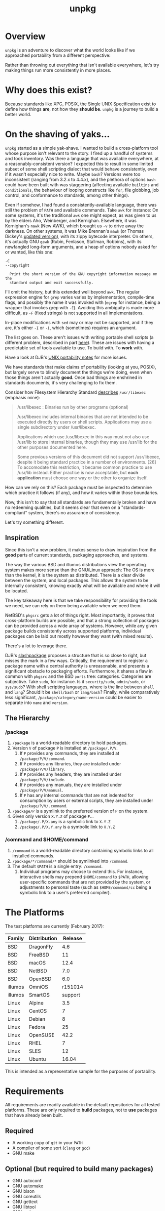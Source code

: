 #+TITLE: unpkg
#+LATEX: \pagebreak

* Overview

  ~unpkg~ is an adventure to discover what the world looks like if we approached
  portability from a different perspective:

  Rather than throwing out everything that isn't available everywhere, let's try
  making things run more consistently in more places.

* Why does this exist?

  Because standards like XPG, POSIX, the Single UNIX Specification exist to
  define how things *are*, not how they *should be*. ~unpkg~ is a journey to
  build a better world.

* On the shaving of yaks...

  ~unpkg~ started as a simple yak-shave. I wanted to build a cross-platform tool
  whose purpose isn't relevant to the story. I fired up a handful of systems and
  took inventory. Was there a language that was available everywhere, at a
  reasonably-consistent version? I expected this to result in some limited
  subset of some shell scripting dialect that would behave consistently, even if
  it wasn't especially nice to write. Maybe ~bash~? Versions were too
  inconsistent (ranging from 3.2.x to 4.4.x), and the plethora of options ~bash~
  could have been built with was staggering (affecting available =builtins= and
  =conditionals=, the behaviour of looping constructs like ~for~, file globbing,
  job control, and conformance to standards, among other things).

  Even if somehow, I had found a consistently-available language, there was
  still the problem of =PATH= and available commands. Take ~awk~ for instance:
  On some systems, it's the traditional ~awk~ one might expect, as was given to
  us by the elders Aho, Weinberger, and Kernighan. Elsewhere, it was Kernighan's
  ~nawk~ (New AWK), which brought us =-v= to drive away the darkness. On other
  systems, it was Mike Brennan's ~mawk~ (or Thomas Dickey's [[http://invisible-island.net/mawk/CHANGES][updated version]]),
  with its zippy bytecode interpreter. On others, it's actually GNU ~gawk~
  (Rubin, Fenlason, Stallman, Robbins), with its newfangled long-form arguments,
  and a heap of options nobody asked for or wanted, like this one:

  #+BEGIN_EXAMPLE
    -C
    --copyright

      Print the short version of the GNU copyright information message on the
      standard output and exit successfully.
  #+END_EXAMPLE

  I'll omit the history, but this extended well beyond ~awk~. The regular
  expression engine for ~grep~ varies varies by implementation, compile-time
  flags, and possibly the name it was invoked with (~egrep~ for instance, being
  a wrapper that invokes grep with =-E=). Avoiding this ambiguity is made more
  difficult, as =-F= (fixed strings) is not supported in all implementations.

  In-place modifications with ~sed~ may or may not be supported, and if they
  are, it's either =-I= or =-i=, which (sometimes) requires an argument.

  The list goes on. These aren't issues with writing portable shell scripts (a
  different problem, described in part [[http://www.etalabs.net/sh_tricks.html][here]]). These are issues with having a
  predictable set of tools available to use. To build with. To *work* with.

  Have a look at DJB's [[https://cr.yp.to/docs/unixport.html][UNIX portability notes]] for more issues.

  We have standards that make claims of portability (looking at you, POSIX), but
  largely serve to blindly document the things we're doing, even when those
  things aren't actually *good*. Once bad things are enshrined in standards
  documents, it's very challenging to fix them.

  Consider how Filesystem Hierarchy Standard [[https://refspecs.linuxfoundation.org/FHS_3.0/fhs/ch04s07.html][describes]] =/usr/libexec= (emphasis
  mine):

  #+BEGIN_QUOTE
  /usr/libexec : Binaries run by other programs (optional)

  /usr/libexec includes internal binaries that are not intended to be executed
  directly by users or shell scripts. Applications may use a single subdirectory
  under /usr/libexec.

  Applications which use /usr/libexec in this way must not also use /usr/lib to
  store internal binaries, though they may use /usr/lib for the other purposes
  documented here.

  Some previous versions of this document did not support /usr/libexec, despite
  it being standard practice in a number of environments. [26] To accomodate
  this restriction, it became common practice to use /usr/lib instead. Either
  practice is now acceptable, but *each application* must choose one way or the
  other to organize itself.
  #+END_QUOTE

  How can we rely on this? Each package must be inspected to determine which
  practice it follows (if any), and how it varies within those boundaries.

  Now, this isn't to say that all standards are fundamentally broken and have no
  redeeming qualities, but it seems clear that even on a "standards-compliant"
  system, there's no assurance of consistency.

  Let's try something different.

** Inspiration

   Since this isn't a new problem, it makes sense to draw inspiration from the
   *good* parts of current standards, packaging approaches, and systems.

   The way the various BSD and illumos distributions view the operating system
   makes more sense than the GNU/Linux approach: The OS is more than the kernel,
   it is the system as distributed. There is a clear divide between the system,
   and local packages. This allows the system to be internally consistent,
   knowing exactly what will be available and where it will be located.

   The key takeaway here is that we take responsibility for providing the tools
   we need, we can rely on them being available when we need them.

   NetBSD's =pkgsrc= gets a lot of things right. Most importantly, it proves
   that cross-platform builds are possible, and that a strong collection of
   packages can be provided across a wide array of systems. However, while any
   given package builds consistently across supported platforms, individual
   packages can be laid out mostly however they want (with mixed results).

   There's a lot to leverage there.

   DJB's [[https://cr.yp.to/slashpackage.html][slashpackage]] proposes a structure that is so close to right, but misses
   the mark in a few ways. Critically, the requirement to register a package
   name with a central authority is unreasonable, and presents a significant
   obstacle to packaging efforts. Furthermore, it shares a flaw in common with
   =pkgsrc= and the BSD =ports= tree: categories. Categories are subjective.
   Take =sudo=, for instance. Is it =security/sudo=, =admin/sudo=, or
   =sys/sudo=? With shell scripting languages, where is the line between =shell=
   and =lang=? Should it be =shell/bash= or =lang/bash=? Finally, while
   comparatively less significant, =/package/category/name-version= could be
   easier to separate into =name= and =version=.

** The Hierarchy

*** /package

   1. =/package= is a world-readable directory to hold packages.
   2. Version =V= of package =P= is installed at =/package/.P/V=.
      1. If =P= provides any commands, they are installed at
         =/package/P/V/command=.
      2. If =P= provides any libraries, they are installed under
         =/package/P/V/library=.
      3. If =P= provides any headers, they are installed under
         =/package/P/V/include=.
      4. If =P= provides any manuals, they are installed under
         =/package/P/V/manual=.
      5. If =P= has any internal commands that are not indented for consumption
         by users or external scripts, they are installed under
         =/package/P/V/.command=.
   3. =/package/P= is a symlink to the preferred version of =P= on the system.
   4. Given only version =X.Y.Z= of package =P=...
      1. =/package/.P/X.any= is a symbolic link to =X.Y.Z=
      2. =/package/.P/X.Y.any= is a symbolic link to =X.Y.Z=

*** /command and $HOME/command

    1. =/command= is a world-readable directory containing symbolic links to
       all installed commands.
    2. =/package/*/command/*= should be symlinked into =/command=.
    3. The default =$PATH= is a single entry: =/command=.
       1. Individual programs may choose to extend this. For instance,
          interactive shells may prepend =$HOME/command= to =$PATH=, allowing
          user-specific commands that are not provided by the system, or
          adjustments to personal taste (such as =$HOME/command/cc= being a
          symbolic link to a user's preferred compiler).

* The Platforms

  The test platforms are currently (February 2017):

  | Family  | Distribution | Release |
  |---------+--------------+---------|
  | BSD     | DragonFly    |     4.6 |
  | BSD     | FreeBSD      |      11 |
  | BSD     | macOS        |    12.4 |
  | BSD     | NetBSD       |     7.0 |
  | BSD     | OpenBSD      |     6.0 |
  | illumos | OmniOS       | r151014 |
  | illumos | SmartOS      | support |
  | Linux   | Alpine       |     3.5 |
  | Linux   | CentOS       |       7 |
  | Linux   | Debian       |       8 |
  | Linux   | Fedora       |      25 |
  | Linux   | OpenSUSE     |    42.2 |
  | Linux   | RHEL         |       7 |
  | Linux   | SLES         |      12 |
  | Linux   | Ubuntu       |   16.04 |
  |---------+--------------+---------|

  This is intended as a representative sample for the purposes of portability.

* Requirements

  All requirements are readily available in the default repositories for all
  tested platforms. These are only required to *build* packages, not to *use*
  packages that have already been built.

** Required

   - A working copy of ~git~ in your =PATH=
   - A compiler of some sort (~clang~ or ~gcc~)
   - GNU make

** Optional (but required to build many packages)

   - GNU autoconf
   - GNU automake
   - GNU bison
   - GNU coreutils
   - GNU gettext
   - GNU libtool
   - GNU make

* Installation

** Create Initial Directories

   You'll probably need to do this as root, since normal users can't create
   directories in =/=. Commands below assume ~sudo~ as examples, but you should
   substitute the appropriate mechanism for your platform (~su~, ~doas~, etc).

   #+BEGIN_SRC shell
     sudo mkdir /package /source /command
   #+END_SRC

   Pick a user to manage packages. In this example, the current user (as
   reported by ~whoami~) is used, but if you have an =unpkg= user or something
   of the sort, substitute it here. Using root for this is probably the worst
   idea ever, since this user will be fetching and compiling arbitrary code from
   the internet.

   For ~fish~:

   #+BEGIN_SRC shell
     sudo chown -R (whoami) /package /source /command
   #+END_SRC

   For vintage shells like ~bash~:

   #+BEGIN_SRC shell
     sudo chown -R $(whoami) /package /source /command
   #+END_SRC

   Fetch the ~unpkg~ source, and place it where ~unpkg~ would:

   #+BEGIN_SRC shell
     git clone https://github.com/colstrom/unpkg.git /source/github.com/colstrom/unpkg
   #+END_SRC

   Create a link in =/package= for ~unpkg~:

   #+BEGIN_SRC shell
     ln -s /source/github.com/colstrom/unpkg /package/unpkg/any
   #+END_SRC

   Create a link for the ~unpkg~ command in =/command=:

   #+BEGIN_SRC shell
     ln -s /package/unpkg/any/command/unpkg /command/unpkg
   #+END_SRC

   Add =/command= to your path. In this example, we'll also add user-specific
   =command= directory, in case you want to do things like pretend ~bash~ is
   ~sh~, or GNU ~awk~ is actually ~awk~. Some people are into that sort of
   thing.

   For ~fish~:

   #+BEGIN_SRC shell
     echo 'set --export PATH ~/command /command $PATH' | tee -a ~/.config/fish/config.fish
   #+END_SRC

   For vintage shells like ~bash~:

   #+BEGIN_SRC shell
     echo 'export PATH=${HOME}/command:/command:${PATH}' | tee -a ${HOME}/.$(basename ${SHELL})
   #+END_SRC

* Usage

  - Run ~unpkg~ to see a list of available packages.
  - Run ~unpkg <package>~, where =<package>= is a package you want.

* License

  ~unpkg~ is available under the [[https://tldrlegal.com/license/mit-license][MIT License]]. See ~LICENSE.txt~ for the full text.

* Contributors

  - [[https://colstrom.github.io/][Chris Olstrom]] | [[mailto:chris@olstrom.com][e-mail]] | [[https://twitter.com/ChrisOlstrom][Twitter]]
